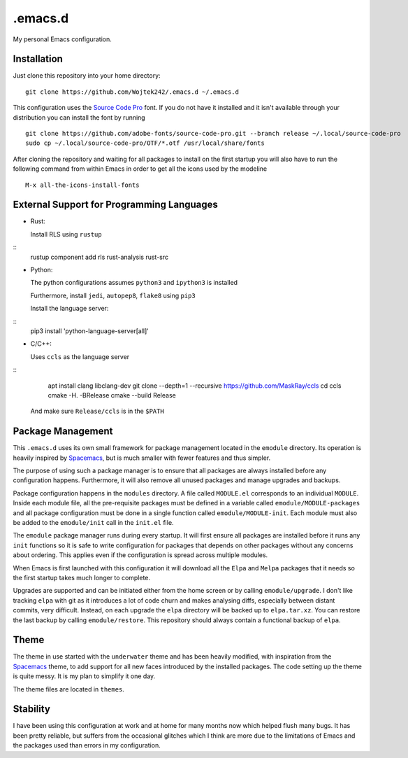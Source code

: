.emacs.d
========

My personal Emacs configuration.

Installation
------------

Just clone this repository into your home directory:

::

   git clone https://github.com/Wojtek242/.emacs.d ~/.emacs.d

This configuration uses the `Source Code Pro`_ font.  If you do not have it
installed and it isn't available through your distribution you can install
the font by running

::

   git clone https://github.com/adobe-fonts/source-code-pro.git --branch release ~/.local/source-code-pro
   sudo cp ~/.local/source-code-pro/OTF/*.otf /usr/local/share/fonts

After cloning the repository and waiting for all packages to install on the
first startup you will also have to run the following command from within Emacs
in order to get all the icons used by the modeline

::

   M-x all-the-icons-install-fonts

External Support for Programming Languages
------------------------------------------

- Rust:

  Install RLS using ``rustup``

::
   rustup component add rls rust-analysis rust-src

- Python:

  The python configurations assumes ``python3`` and ``ipython3`` is installed

  Furthermore, install ``jedi``, ``autopep8``, ``flake8`` using ``pip3``

  Install the language server:

::
   pip3 install 'python-language-server[all]'

- C/C++:

  Uses ``ccls`` as the language server

::
   apt install clang libclang-dev
   git clone --depth=1 --recursive https://github.com/MaskRay/ccls
   cd ccls
   cmake -H. -BRelease
   cmake --build Release

  And make sure ``Release/ccls`` is in the ``$PATH``

Package Management
------------------

This ``.emacs.d`` uses its own small framework for package management located
in the ``emodule`` directory.  Its operation is heavily inspired by Spacemacs_,
but is much smaller with fewer features and thus simpler.

The purpose of using such a package manager is to ensure that all packages are
always installed before any configuration happens.  Furthermore, it will also
remove all unused packages and manage upgrades and backups.

Package configuration happens in the ``modules`` directory.  A file called
``MODULE.el`` corresponds to an individual ``MODULE``.  Inside each module
file, all the pre-requisite packages must be defined in a variable called
``emodule/MODULE-packages`` and all package configuration must be done in a
single function called ``emodule/MODULE-init``.  Each module must also be added
to the ``emodule/init`` call in the ``init.el`` file.

The ``emodule`` package manager runs during every startup. It will first ensure
all packages are installed before it runs any ``init`` functions so it is safe
to write configuration for packages that depends on other packages without any
concerns about ordering. This applies even if the configuration is spread
across multiple modules.

When Emacs is first launched with this configuration it will download all
the ``Elpa`` and ``Melpa`` packages that it needs so the first startup takes
much longer to complete.

Upgrades are supported and can be initiated either from the home screen or by
calling ``emodule/upgrade``.  I don't like tracking ``elpa`` with git as it
introduces a lot of code churn and makes analysing diffs, especially between
distant commits, very difficult. Instead, on each upgrade the ``elpa``
directory will be backed up to ``elpa.tar.xz``.  You can restore the last
backup by calling ``emodule/restore``. This repository should always contain a
functional backup of ``elpa``.

Theme
-----

The theme in use started with the ``underwater`` theme and has been heavily
modified, with inspiration from the Spacemacs_ theme, to add support for all
new faces introduced by the installed packages.  The code setting up the theme
is quite messy.  It is my plan to simplify it one day.

The theme files are located in ``themes``.

Stability
---------

I have been using this configuration at work and at home for many months now
which helped flush many bugs.  It has been pretty reliable, but suffers from
the occasional glitches which I think are more due to the limitations of
Emacs and the packages used than errors in my configuration.

.. _Spacemacs: http://spacemacs.org/
.. _`Source Code Pro`: https://github.com/adobe-fonts/source-code-pro
